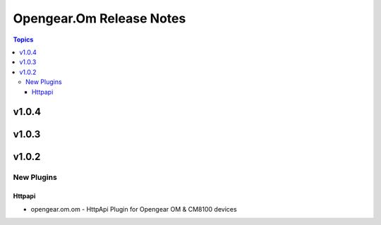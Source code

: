 =========================
Opengear.Om Release Notes
=========================

.. contents:: Topics


v1.0.4
======

v1.0.3
======

v1.0.2
======

New Plugins
-----------

Httpapi
~~~~~~~

- opengear.om.om - HttpApi Plugin for Opengear OM & CM8100 devices
